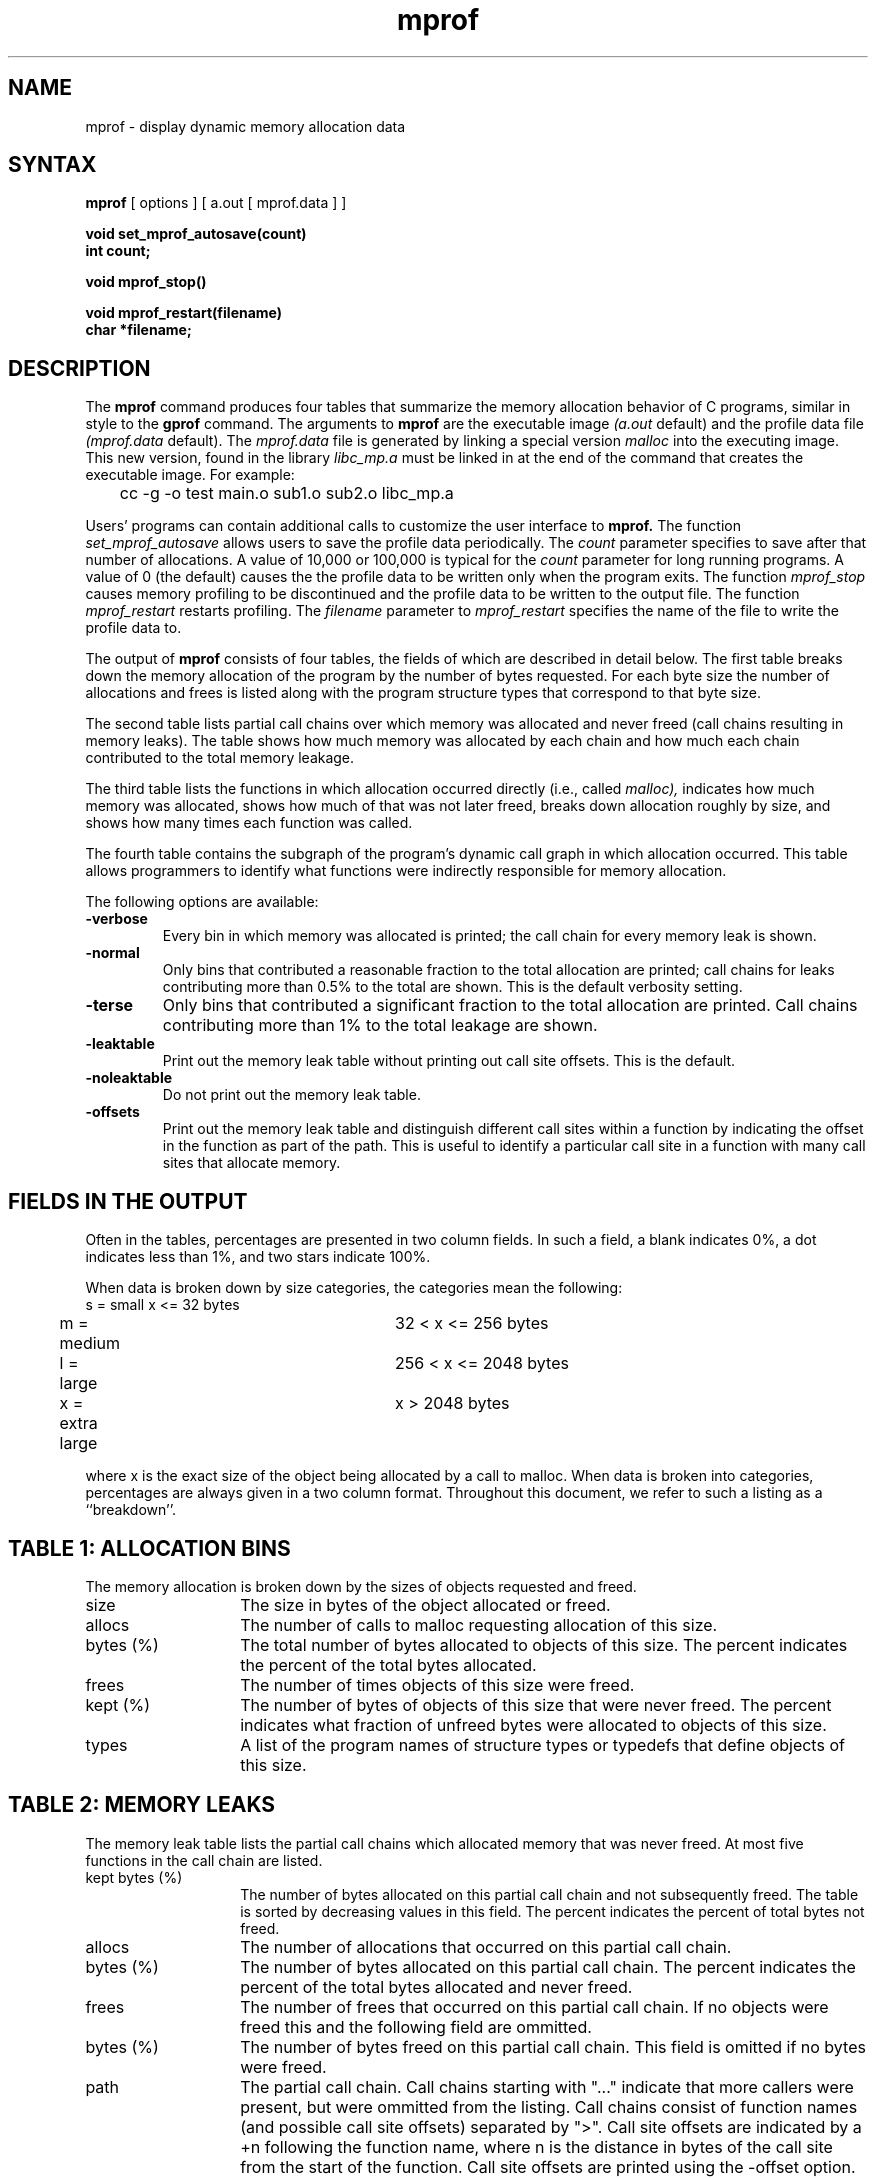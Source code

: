 .TH mprof 1
.SH NAME
mprof \- display dynamic memory allocation data
.SH SYNTAX
.B mprof
[ options ] [ a.out [ mprof.data ] ]
.nf
.PP
.B void set_mprof_autosave(count)
.B int count;
.PP
.B void mprof_stop()
.PP
.B void mprof_restart(filename)
.B char *filename;
.fi
.SH DESCRIPTION
The
.B mprof
command produces four tables that summarize the memory allocation
behavior of C programs, similar in style to the
.B gprof
command.  The arguments to  
.B mprof
are the executable image
.I (a.out
default)
and the profile data file
.I (mprof.data
default).  The
.I mprof.data
file is generated by linking a special version 
.I malloc
into the executing image. This new version, found in the library
.I libc_mp.a
must be linked in at the end of the command that creates the
executable image.  For example:
.sp
.nf
	cc -g -o test main.o sub1.o sub2.o libc_mp.a
.fi
.sp
.PP
Users' programs can contain additional calls to customize the user
interface to
.B mprof.
The function
.I set_mprof_autosave
allows users to save the profile data periodically.  The
.I count
parameter specifies to save after that number of allocations.
A value of 10,000 or 100,000 is typical for the
.I count
parameter for long running programs.  A value of 0 (the default)
causes the the profile data to be written only when the program exits.
The function
.I mprof_stop
causes memory profiling to be discontinued and the profile data to be
written to the output file.
The function
.I mprof_restart
restarts profiling.  The
.I filename
parameter to
.I mprof_restart
specifies the name of the file to write the profile data to.
.PP
The output of
.B mprof
consists of four tables, the fields of which are described in detail
below.  The first table breaks down the memory allocation of the
program by the number of bytes requested.  For each byte size the
number of allocations and frees is listed along with the program
structure types that correspond to that byte size.
.PP
The second table lists partial call chains over which memory was
allocated and never freed (call chains resulting in memory leaks).
The table shows how much memory was allocated by each chain and how
much each chain contributed to the total memory leakage.
.PP
The third table lists the functions in which
allocation occurred directly (i.e., called
.I malloc),
indicates how much memory was allocated, shows how much of that was
not later freed, breaks down allocation roughly by size, and shows how
many times each function was called.
.PP
The fourth table contains the
subgraph of the program's dynamic call graph in which allocation
occurred.  This table allows programmers to identify what functions
were indirectly responsible for memory allocation.
.PP
The following options are available:
.TP
.B \-verbose
Every bin in which memory was allocated is printed; the call chain for
every memory leak is shown.
.TP
.B \-normal
Only bins that contributed a reasonable fraction to the total
allocation are printed; call chains for leaks contributing more than
0.5% to the total are shown.  This is the default verbosity setting.
.TP
.B \-terse
Only bins that contributed a significant fraction to the total
allocation are printed.  Call chains contributing more than 1% to the
total leakage are shown.
.TP
.B \-leaktable
Print out the memory leak table without printing out call site offsets.
This is the default.
.TP
.B \-noleaktable
Do not print out the memory leak table.
.TP
.B \-offsets
Print out the memory leak table and distinguish different call sites
within a function by indicating the offset in the function as part of
the path.  This is useful to identify a particular call site in a
function with many call sites that allocate memory.
.SH FIELDS IN THE OUTPUT
.LP
Often in the tables, percentages are presented in two column fields.
In such a field, a blank
indicates 0%, a dot indicates less than 1%, and two stars
indicate 100%.
.LP
When data is broken down by size categories, the categories mean the
following:
.nf
	s = small      		x <= 32 bytes
	m = medium     		32 < x <= 256 bytes
	l = large      		256 < x <= 2048 bytes
	x = extra large		x > 2048 bytes
.fi
.LP
where x is the exact size of the object being allocated by a call to
malloc.  When data is broken into categories, percentages are always
given in a two column format.
Throughout this document, we refer to such a listing as
a ``breakdown''.
.SH "TABLE 1: ALLOCATION BINS"
.LP
The memory allocation is broken down by the sizes of objects requested
and freed.
.IP size 14
The size in bytes of the object allocated or freed.
.IP allocs 14
The number of calls to malloc requesting allocation of this size.
.IP "bytes (%)" 14
The total number of bytes allocated to objects of this size.  The
percent indicates the percent of the total bytes allocated.
.IP frees 14
The number of times objects of this size were freed.
.IP "kept (%)" 14
The number of bytes of objects of this size that were never freed.
The percent indicates what fraction of unfreed bytes were allocated to
objects of this size.  
.IP types 14
A list of the program names of structure types or typedefs that define
objects of this size.
.SH "TABLE 2: MEMORY LEAKS"
.LP
The memory leak table lists the partial call chains which allocated
memory that was never freed.  At most five functions in the call chain are
listed.
.IP "kept bytes (%)" 14
The number of bytes allocated on this partial call chain
and not subsequently freed.
The table is sorted by decreasing values in this field.
The percent indicates the percent of total bytes not freed.
.IP allocs 14
The number of allocations that occurred on this partial call chain.
.IP "bytes (%)" 14
The number of bytes allocated on this partial call chain.  The percent
indicates the percent of the total bytes allocated and never freed.  
.IP frees 14
The number of frees that occurred on this partial call chain.  If no
objects were freed this and the following field are ommitted.
.IP "bytes (%)" 14
The number of bytes freed on this partial call chain.  This field is
omitted if no bytes were freed.
.IP path 14
The partial call chain.  Call chains starting with "..." indicate that
more callers were present, but were ommitted from the listing.  Call
chains consist of function names (and possible call site offsets)
separated by ">".  Call site offsets are indicated by a +n
following the function name, where n is the distance in bytes of the
call site from the start of the function.  Call site offsets are
printed using the -offset option.
.SH "TABLE 3: DIRECT ALLOCATION"
.LP
The <TOTAL> row of the direct allocation listing contains a summary of
all the functions where such a summary makes sense.
.IP "% mem" 14
Percentage of the total memory allocated that was allocated by this
function.  
.IP bytes 14
The total number of bytes allocated by this function.
.IP "% mem(size)" 14
Size breakdown of the memory allocated by this function as a
percentage of the total memory allocated by the program.  For example,
if the values for function MAIN are s=5, m=20, l=4, x=0, then direct
calls to MALLOC from MAIN account for 5+20+4+0 = 29% of the total
memory allocated by the program.  Moreover, 20% of the total memory
allocated by the program was of medium sized objects (between 33 and
256 bytes) by the function MAIN.  The <TOTAL> row represents the
breakdown by size of all the memory allocated by the program.
.IP "bytes kept" 14
The number of bytes allocated by this function that were never freed
(by calls to FREE).
.IP "% all kept" 14
The size breakdown of objects never freed by this function as a
percentage of all objects never freed.  For example, if <% all kept>
values for function MAIN are s=2, m=10, l=<blank>, x=<blank>, then 10%
of the total bytes not freed were allocated by MAIN and were allocated
in medium-sized chunks.  The <TOTAL> row represents the size breakdown
of all the memory allocated but never freed.
.IP "calls" 14
The number of times this function was called to allocate an object.
.IP "name" 14
The name of the function.
.SH "TABLE 4: ALLOCATION CALL GRAPH"
.LP
A star (*) indicates that this field is omitted for ancestors or
descendents in the same cycle as the function.
.LP
Cycles are listed twice.
The first appearance shows all the functions
that are members of the cycle and the amount of memory allocated
locally in each function, including the breakdown of the local
allocation by size and the breakdown by size as a fraction of the
total cycle.
The second appearance shows what the call
graph would look like if all the functions in the cycle were merged
into a single function.
.IP "index" 14
A unique index used to aid searching for functions in the call graph listing.
.IP "self + desc" 14
The percent of the total allocated memory that was allocated by this
function and its descendents.  
.IP "self (%)" 14
The number of bytes allocated by the function itself.  The percentage
indicates the fraction of the bytes allocated by the function and its
descendents that were allocated in the function itself.
.IP "size-func" 14
The size breakdown of objects allocated in the function itself (not
including its descendents.)
.IP "called" 14
The number of times this function was called while allocating memory.
.IP "recur" 14
The number of recursive function calls while allocating memory.
.IP "name" 14
The function name including possible cycle membership and index.
.SH "ANCESTOR LISTINGS"
.lp
If the word ``all'' appears in the <self + desc> column, then this row
represents a summary of all the ancestors and presents the total
number of bytes requested by all ancestors in the <bytes> column, and
the breakdown of these bytes by size in the <self-ances> breakdown
columns.  If there is only one ancestor, then this summary is omitted.
.IP "*self (%)" 14
The number of bytes allocated by the function and its descendents that
were allocated on behalf of this parent.  The percentage indicates
what fraction of the total bytes allocated by the function and its
descendents were allocated on behalf of this parent.
.IP "*size-ances" 14
The size breakdown of the bytes allocated by the function and its
descendents on behalf of this parent.
.IP "*frac-ances" 14
The size breakdown of the objects allocated in the function and its
descendents on behalf of this parent as a percentage of all objects
allocated by the function and its descendents.  For example if parent
P1 of function F has <frac-ances> values s=<blank>, m=<blank>, l=30,
x=<blank>, then 30% of all objects allocated by F and its descendents
are of large objects allocated on behalf of parent P1.
.IP "called" 14
The number of times this parent called this function while
requesting memory.
.IP "*total" 14
The number of calls this parent made requesting memory from any function.
.IP "ancestors" 14
The name of the parent including possible cycle membership and index.
.SH "DESCENDENT LISTINGS"
.LP
If the word ``all'' appears in the <self + desc> column, then this row
represents a summary of all the descendents and presents the total
number of bytes allocated by all descendents in the <bytes> column,
and the breakdown of these bytes by size in the <self-desc> breakdown
columns.  If there is only one descendent, then this summary is
omitted.
.IP "*self (%)" 14
The number of bytes allocated in this descendent that were allocated
at the request of the function.  The percentage indicates what
fraction of the total bytes allocated in descendents of the function
were allocated in this descendent.
.IP "*size-ances" 14
The size breakdown of the bytes allocated by this descendent on behalf
of the function.
.IP "*frac-desc" 14
The size breakdown of the objects allocated in this descendent on
behalf of the function as a percentage of all objects allocated by all
descendents on behalf of this function.  For example if descendent C1
of function F has <frac-desc> values s=35, m=<blank>, l=<blank>, x=<blank>,
then 35% of all objects allocated by children of F on its behalf were
allocated in child C1 and were small objects. 
.IP "called" 14
The number of times the function called this descendent while
requesting memory.
.IP "*total" 14
The number of times this descendent was called during a memory request.
.IP "descendents" 14
The name of the child including possible cycle membership and index.
.SH FILES
.nf
a.out         	contains symbol table information.
mprof.data    	memory allocation call graph information.
libc_mp.a	special version of malloc which profiles allocation.
                (eventually to be put in /lib/local/mprof/libc_mp.a)
.fi
.SH "SEE ALSO"
cc(1), gprof(1)
.br
.I A Memory Allocation Profiler for C
.I and Lisp Programs,
Benjamin Zorn and Paul Hilfinger, Summer 1988 USENIX Conference.
.SH AUTHOR
Written by Benjamin Zorn, zorn@ernie.berkeley.edu, as part of Ph.D.
research sponsored by the SPUR research project.
.SH BUGS
The code that determines the names and sizes of user types is poorly
written and depends on the program being compiled with the -g option.
In some cases (mostly very simple cases) the user type names are
not correctly determined.
.PP
If the user application calls
.I valloc
or
.I memalign
and later tries to free that memory,
.B mprof
will cause a segmentation fault.
